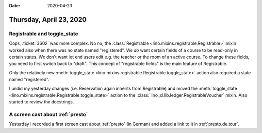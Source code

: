 :date: 2020-04-23

========================
Thursday, April 23, 2020
========================

Registrable and toggle_state
============================

Oops, :ticket:`3602` was more complex. No no,  the :class:`Registrable
<lino.mixins.registrable.Registrable>` mixin worked also when there was no state
named "registered". We *do* want certain fields of a course to be read-only in
certain states.  We don't want let end users edit e.g. the teacher or the room
of an active course. To change these fields, you need to first switch back to
"draft".  This concept of "registrable fields" is the main feature of
Registrable.

Only the relatively new :meth:`toggle_state
<lino.mixins.registrable.Registrable.toggle_state>` action also required a state
named "registered".

I undid my yesterday changes (i.e. Reservation again inherits from Registrable)
and moved the :meth:`toggle_state
<lino.mixins.registrable.Registrable.toggle_state>` action to the
:class:`lino_xl.lib.ledger.RegistrableVoucher` mixin.   Also started to review
the docstrings.


A screen cast about :ref:`presto`
=================================

Yesterday I recorded a first screen cast about :ref:`presto` (in German) and
added a link to it in :ref:`presto.de.tour`.
